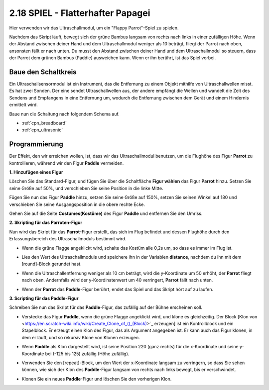 .. _parrot:

2.18 SPIEL - Flatterhafter Papagei
========================================

Hier verwenden wir das Ultraschallmodul, um ein "Flappy Parrot"-Spiel zu spielen.

Nachdem das Skript läuft, bewegt sich der grüne Bambus langsam von rechts nach links in einer zufälligen Höhe. Wenn der Abstand zwischen deiner Hand und dem Ultraschallmodul weniger als 10 beträgt, fliegt der Parrot nach oben, ansonsten fällt er nach unten.
Du musst den Abstand zwischen deiner Hand und dem Ultraschallmodul so steuern, dass der Parrot dem grünen Bambus (Paddle) ausweichen kann. Wenn er ihn berührt, ist das Spiel vorbei.

.. image:: img/15_parrot.png

Baue den Schaltkreis
-----------------------

Ein Ultraschallsensormodul ist ein Instrument, das die Entfernung zu einem Objekt mithilfe von Ultraschallwellen misst. 
Es hat zwei Sonden. Der eine sendet Ultraschallwellen aus, der andere empfängt die Wellen und wandelt die Zeit des Sendens und Empfangens in eine Entfernung um, wodurch die Entfernung zwischen dem Gerät und einem Hindernis ermittelt wird.

Baue nun die Schaltung nach folgendem Schema auf.

.. image:: img/circuit/ultrasonic_circuit.png

* :ref:`cpn_breadboard`
* :ref:`cpn_ultrasonic`

Programmierung
------------------

Der Effekt, den wir erreichen wollen, ist, dass wir das Ultraschallmodul benutzen, um die Flughöhe des Figur **Parrot** zu kontrollieren, während wir den Figur **Paddle** vermeiden.


**1. Hinzufügen eines Figur**

Löschen Sie das Standard-Figur, und fügen Sie über die Schaltfläche **Figur wählen** das Figur **Parrot** hinzu. Setzen Sie seine Größe auf 50%, und verschieben Sie seine Position in die linke Mitte.

.. image:: img/15_sprite.png

Fügen Sie nun das Figur **Paddle** hinzu, setzen Sie seine Größe auf 150%, setzen Sie seinen Winkel auf 180 und verschieben Sie seine Ausgangsposition in die obere rechte Ecke.

.. image:: img/15_sprite1.png

Gehen Sie auf die Seite **Costumes(Kostüme)** des Figur **Paddle** und entfernen Sie den Umriss.

.. image:: img/15_sprite2.png

**2. Skripting für das Parroten-Figur**

Nun wird das Skript für das **Parrot**-Figur erstellt, das sich im Flug befindet und dessen Flughöhe durch den Erfassungsbereich des Ultraschallmoduls bestimmt wird.


* Wenn die grüne Flagge angeklickt wird, schalte das Kostüm alle 0,2s um, so dass es immer im Flug ist.

.. image:: img/15_parr1.png

* Lies den Wert des Ultraschallmoduls und speichere ihn in der Variablen **distance**, nachdem du ihn mit dem [round]-Block gerundet hast.


.. image:: img/15_parr2.png

* Wenn die Ultraschallentfernung weniger als 10 cm beträgt, wird die y-Koordinate um 50 erhöht, der **Parrot** fliegt nach oben. Andernfalls wird der y-Koordinatenwert um 40 verringert, **Parrot** fällt nach unten.

.. image:: img/15_parr3.png

* Wenn der **Parrot** das **Paddle**-Figur berührt, endet das Spiel und das Skript hört auf zu laufen.

.. image:: img/15_parr4.png


**3. Scripting für das Paddle-Figur**

Schreiben Sie nun das Skript für das **Paddle**-Figur, das zufällig auf der Bühne erscheinen soll.

* Verstecke das Figur **Paddle**, wenn die grüne Flagge angeklickt wird, und klone es gleichzeitig. Der Block [Klon von <https://en.scratch-wiki.info/wiki/Create_Clone_of_()_(Block)>`_ erzeugen] ist ein Kontrollblock und ein Stapelblock. Er erzeugt einen Klon des Figur, das als Argument angegeben ist. Er kann auch das Figur klonen, in dem er läuft, und so rekursiv Klone von Klonen erzeugen.

.. image:: img/15_padd.png

* Wenn **Paddle** als Klon dargestellt wird, ist seine Position 220 (ganz rechts) für die x-Koordinate und seine y-Koordinate bei (-125 bis 125) zufällig (Höhe zufällig).

.. image:: img/15_padd1.png

* Verwenden Sie den [repeat]-Block, um den Wert der x-Koordinate langsam zu verringern, so dass Sie sehen können, wie sich der Klon des **Paddle**-Figur langsam von rechts nach links bewegt, bis er verschwindet.

.. image:: img/15_padd2.png

* Klonen Sie ein neues **Paddle**-Figur und löschen Sie den vorherigen Klon.

.. image:: img/15_padd3.png